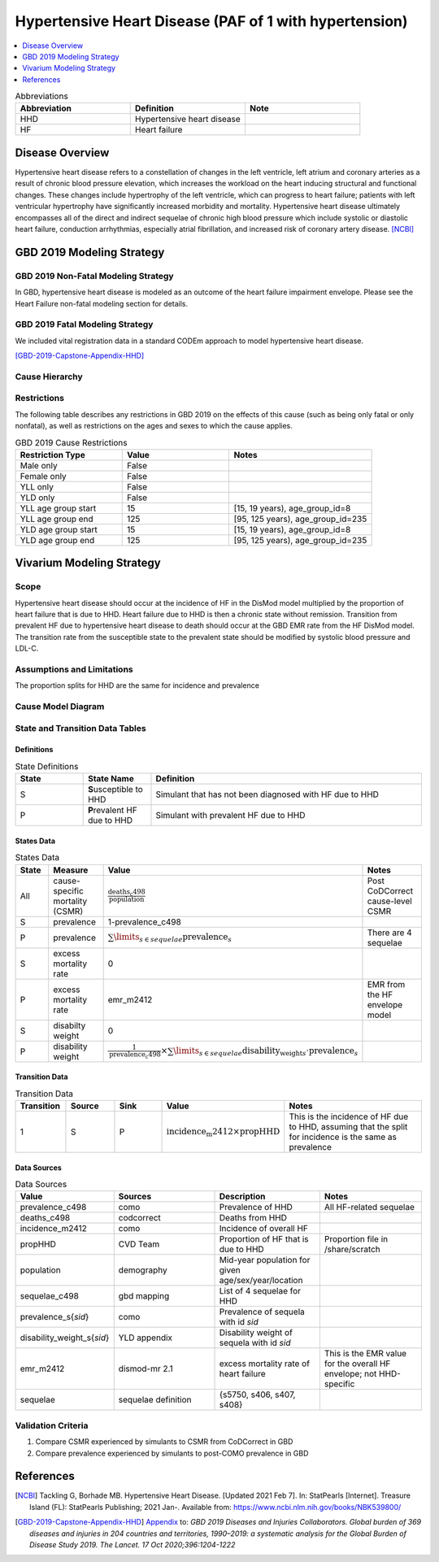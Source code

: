 .. _2019_cause_hhd:

=======================================================
Hypertensive Heart Disease (PAF of 1 with hypertension)
=======================================================

.. contents::
   :local:
   :depth: 1

.. list-table:: Abbreviations
  :widths: 15 15 15
  :header-rows: 1

  * - Abbreviation
    - Definition
    - Note
  * - HHD
    - Hypertensive heart disease
    - 
  * - HF
    - Heart failure
    - 

Disease Overview
----------------

Hypertensive heart disease refers to a constellation of changes in the left ventricle, left atrium and coronary arteries as a result of chronic blood pressure elevation, which increases the workload on the heart inducing structural and functional changes. These changes include hypertrophy of the left ventricle, which can progress to heart failure; patients with left ventricular hypertrophy have significantly increased morbidity and mortality. Hypertensive heart disease ultimately encompasses all of the direct and indirect sequelae of chronic high blood pressure which include systolic or diastolic heart failure, conduction arrhythmias, especially atrial fibrillation, and increased risk of coronary artery disease.
[NCBI]_

GBD 2019 Modeling Strategy
--------------------------

GBD 2019 Non-Fatal Modeling Strategy
++++++++++++++++++++++++++++++++++++

In GBD, hypertensive heart disease is modeled as an outcome of the heart failure impairment envelope. Please see the Heart Failure non-fatal modeling section for details. 

GBD 2019 Fatal Modeling Strategy
++++++++++++++++++++++++++++++++++++

We included vital registration data in a standard CODEm approach to model hypertensive heart disease. 

[GBD-2019-Capstone-Appendix-HHD]_

Cause Hierarchy
+++++++++++++++

.. image:: cause_hierarchy_hhd_reduced_HF.svg

Restrictions
++++++++++++

The following table describes any restrictions in GBD 2019 on the effects of
this cause (such as being only fatal or only nonfatal), as well as restrictions
on the ages and sexes to which the cause applies.

.. list-table:: GBD 2019 Cause Restrictions
   :widths: 15 15 20
   :header-rows: 1

   * - Restriction Type
     - Value
     - Notes
   * - Male only
     - False
     -
   * - Female only
     - False
     -
   * - YLL only
     - False
     -
   * - YLD only
     - False
     -
   * - YLL age group start
     - 15
     - [15, 19 years), age_group_id=8
   * - YLL age group end
     - 125
     - [95, 125 years), age_group_id=235
   * - YLD age group start
     - 15
     - [15, 19 years), age_group_id=8
   * - YLD age group end
     - 125
     - [95, 125 years), age_group_id=235


Vivarium Modeling Strategy
--------------------------

Scope
+++++

Hypertensive heart disease should occur at the incidence of HF in the DisMod model multiplied by the proportion of heart failure that is due to HHD. Heart failure due to HHD is then a chronic state without remission. Transition from prevalent HF due to hypertensive heart disease to death should occur at the GBD EMR rate from the HF DisMod model. The transition rate from the susceptible state to the prevalent state should be modified by systolic blood pressure and LDL-C. 

Assumptions and Limitations
+++++++++++++++++++++++++++

The proportion splits for HHD are the same for incidence and prevalence 

Cause Model Diagram
+++++++++++++++++++

.. image:: cause_model_hhd.svg

State and Transition Data Tables
++++++++++++++++++++++++++++++++

Definitions
"""""""""""

.. list-table:: State Definitions
   :widths: 5 5 20
   :header-rows: 1

   * - State
     - State Name
     - Definition
   * - S
     - **S**\usceptible to HHD
     - Simulant that has not been diagnosed with HF due to HHD
   * - P
     - **P**\revalent HF due to HHD
     - Simulant with prevalent HF due to HHD


States Data
"""""""""""

.. list-table:: States Data
   :widths: 20 25 30 30
   :header-rows: 1
   
   * - State
     - Measure
     - Value
     - Notes
   * - All
     - cause-specific mortality (CSMR)
     - :math:`\frac{\text{deaths_c498}}{\text{population}}`
     - Post CoDCorrect cause-level CSMR
   * - S
     - prevalence
     - 1-prevalence_c498
     - 
   * - P
     - prevalence
     - :math:`\sum\limits_{s\in sequelae} \text{prevalence}_s`
     - There are 4 sequelae
   * - S
     - excess mortality rate
     - 0
     - 
   * - P
     - excess mortality rate
     - emr_m2412
     - EMR from the HF envelope model
   * - S
     - disabilty weight
     - 0
     -
   * - P
     - disability weight
     - :math:`\frac{1}{\text{prevalence_c498}} \times \sum\limits_{s\in sequelae} \text{disability_weight}_s \cdot \text{prevalence}_s`
     - 

Transition Data
"""""""""""""""

.. list-table:: Transition Data
   :widths: 10 10 10 20 30
   :header-rows: 1
   
   * - Transition
     - Source 
     - Sink 
     - Value
     - Notes
   * - 1
     - S
     - P
     - :math:`{\text{incidence_m2412}} \times \text{propHHD}`
     - This is the incidence of HF due to HHD, assuming that the split for incidence is the same as prevalence

Data Sources
""""""""""""

.. list-table:: Data Sources
   :widths: 20 25 25 25
   :header-rows: 1
   
   * - Value
     - Sources
     - Description
     - Notes
   * - prevalence_c498
     - como
     - Prevalence of HHD
     - All HF-related sequelae
   * - deaths_c498
     - codcorrect
     - Deaths from HHD
     -
   * - incidence_m2412
     - como
     - Incidence of overall HF
     - 
   * - propHHD
     - CVD Team
     - Proportion of HF that is due to HHD
     - Proportion file in /share/scratch
   * - population
     - demography
     - Mid-year population for given age/sex/year/location
     - 
   * - sequelae_c498
     - gbd mapping
     - List of 4 sequelae for HHD
     - 
   * - prevalence_s{`sid`}
     - como
     - Prevalence of sequela with id `sid`
     - 
   * - disability_weight_s{`sid`}
     - YLD appendix
     - Disability weight of sequela with id `sid`
     - 
   * - emr_m2412
     - dismod-mr 2.1
     - excess mortality rate of heart failure
     - This is the EMR value for the overall HF envelope; not HHD-specific
   * - sequelae
     - sequelae definition
     - {s5750, s406, s407, s408}
     - 

Validation Criteria
+++++++++++++++++++

1. Compare CSMR experienced by simulants to CSMR from CoDCorrect in GBD
2. Compare prevalence experienced by simulants to post-COMO prevalence in GBD

References
----------

.. [NCBI] Tackling G, Borhade MB. Hypertensive Heart Disease. [Updated 2021 Feb 7]. 
  In: StatPearls [Internet]. Treasure Island (FL): StatPearls Publishing; 2021 Jan-. Available from: https://www.ncbi.nlm.nih.gov/books/NBK539800/

.. [GBD-2019-Capstone-Appendix-HHD]
  Appendix_ to: `GBD 2019 Diseases and Injuries Collaborators. Global burden of 369 diseases and injuries in 204 countries and territories, 1990–2019: a systematic analysis for the Global Burden of Disease Study 2019. The Lancet. 17 Oct 2020;396:1204-1222` 

.. _Appendix: https://www.thelancet.com/cms/10.1016/S0140-6736(20)30925-9/attachment/deb36c39-0e91-4057-9594-cc60654cf57f/mmc1.pdf